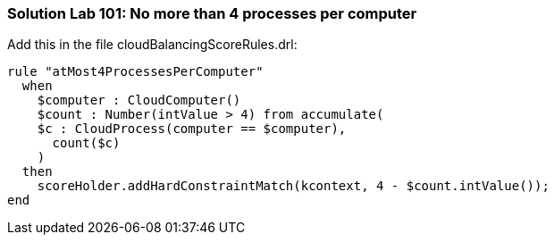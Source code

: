 [[solution_lab101]]
=== Solution Lab 101: No more than 4 processes per computer

Add this in the file +cloudBalancingScoreRules.drl+:

[source,drl]
----
rule "atMost4ProcessesPerComputer"
  when
    $computer : CloudComputer()
    $count : Number(intValue > 4) from accumulate(
    $c : CloudProcess(computer == $computer),
      count($c)
    )
  then
    scoreHolder.addHardConstraintMatch(kcontext, 4 - $count.intValue());
end
----
